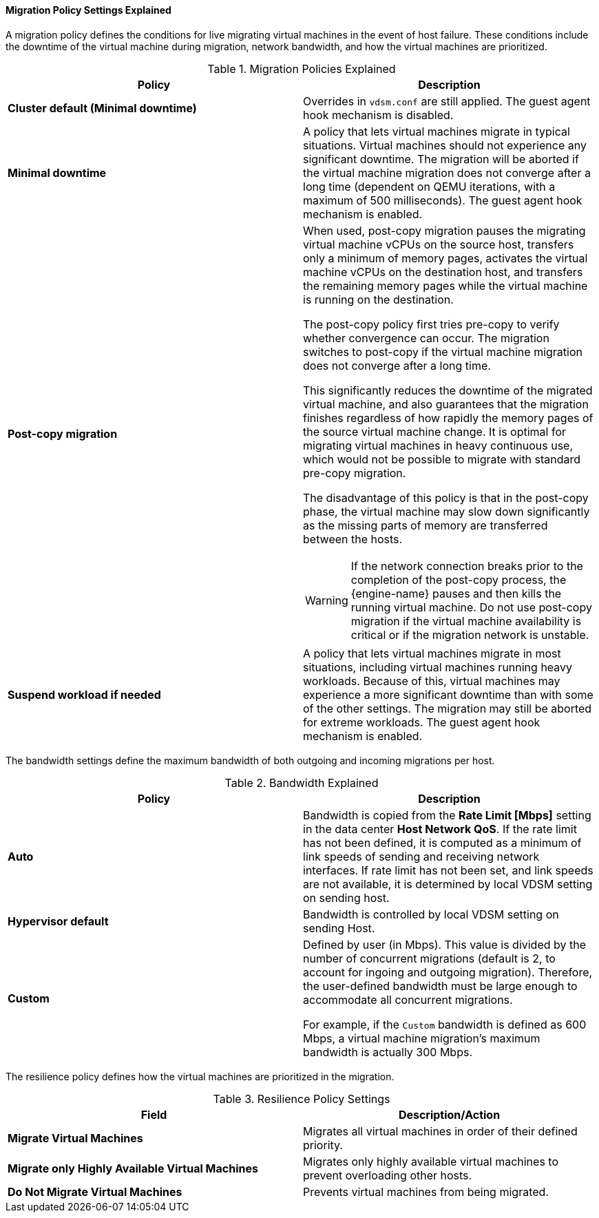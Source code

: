 [id="Cluster_Migration_Policy_Settings_Explained_{context}"]
==== Migration Policy Settings Explained

A migration policy defines the conditions for live migrating virtual machines in the event of host failure. These conditions include the downtime of the virtual machine during migration, network bandwidth, and how the virtual machines are prioritized.

.Migration Policies Explained
[options="header"]
|===
|Policy |Description
|*Cluster default (Minimal downtime)*
|Overrides in `vdsm.conf` are still applied. The guest agent hook mechanism is disabled.
|*Minimal downtime* |A policy that lets virtual machines migrate in typical situations. Virtual machines should not experience any significant downtime. The migration will be aborted if the virtual machine migration does not converge after a long time (dependent on QEMU iterations, with a maximum of 500 milliseconds). The guest agent hook mechanism is enabled.
|*Post-copy migration* a|When used, post-copy migration pauses the migrating virtual machine vCPUs on the source host, transfers only a minimum of memory pages, activates the virtual machine vCPUs on the destination host, and transfers the remaining memory pages while the virtual machine is running on the destination.

The post-copy policy first tries pre-copy to verify whether convergence can occur. The migration switches to post-copy if the virtual machine migration does not converge after a long time.

This significantly reduces the downtime of the migrated virtual machine, and also guarantees that the migration finishes regardless of how rapidly the memory pages of the source virtual machine change. It is optimal for migrating virtual machines in heavy continuous use, which would not be possible to migrate with standard pre-copy migration.

The disadvantage of this policy is that in the post-copy phase, the virtual machine may slow down significantly as the missing parts of memory are transferred between the hosts.

[WARNING]
====
If the network connection breaks prior to the completion of the post-copy process, the {engine-name} pauses and then kills the running virtual machine. Do not use post-copy migration if the virtual machine availability is critical or if the migration network is unstable.
====

|*Suspend workload if needed* |A policy that lets virtual machines migrate in most situations, including virtual machines running heavy workloads. Because of this, virtual machines may experience a more significant downtime than with some of the other settings. The migration may still be aborted for extreme workloads. The guest agent hook mechanism is enabled.
|===
The bandwidth settings define the maximum bandwidth of both outgoing and incoming migrations per host.

.Bandwidth Explained
[options="header"]
|===
|Policy |Description
|*Auto* |Bandwidth is copied from the *Rate Limit [Mbps]* setting in the data center *Host Network QoS*. If the rate limit has not been defined, it is computed as a minimum of link speeds of sending and receiving network interfaces. If rate limit has not been set, and link speeds are not available,  it is determined by local VDSM setting on sending host.
|*Hypervisor default* |Bandwidth is controlled by local VDSM setting on sending Host.
|*Custom* |Defined by user (in Mbps). This value is divided by the number of concurrent migrations (default is 2, to account for ingoing and outgoing migration). Therefore, the user-defined bandwidth must be large enough to accommodate all concurrent migrations.

For example, if the `Custom` bandwidth is defined as 600 Mbps, a virtual machine migration's maximum bandwidth is actually 300 Mbps.
|===

The resilience policy defines how the virtual machines are prioritized in the migration.
[id="Resilience_Policy_settings_{context}"]

.Resilience Policy Settings
[options="header"]
|===
|Field |Description/Action
|*Migrate Virtual Machines* |Migrates all virtual machines in order of their defined priority.
|*Migrate only Highly Available Virtual Machines* |Migrates only highly available virtual machines to prevent overloading other hosts.
|*Do Not Migrate Virtual Machines* |Prevents virtual machines from being migrated.
|===

